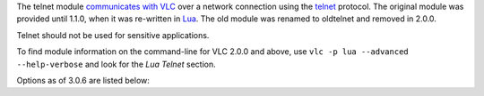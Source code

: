 .. raw:: mediawiki

   {{See also|Documentation:Modules/ncurses|Documentation:Modules/http intf}}

.. raw:: mediawiki

   {{Module|name=telnet|type=Control interface|description=Control VLC via a telnet connection}}

The telnet module `communicates with VLC <Control_VLC_instance>`__ over a network connection using the `telnet <wikipedia:telnet>`__ protocol. The original module was provided until 1.1.0, when it was re-written in `Lua <wikipedia:Lua_(programming_language)>`__. The old module was renamed to oldtelnet and removed in 2.0.0.

Telnet should not be used for sensitive applications.

To find module information on the command-line for VLC 2.0.0 and above, use ``vlc -p lua --advanced --help-verbose`` and look for the *Lua Telnet* section.

Options as of 3.0.6 are listed below:

.. raw:: mediawiki

   {{Documentation footer}}
